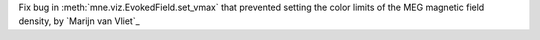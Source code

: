 Fix bug in :meth:`mne.viz.EvokedField.set_vmax` that prevented setting the color limits of the MEG magnetic field density, by `Marijn van Vliet`_

